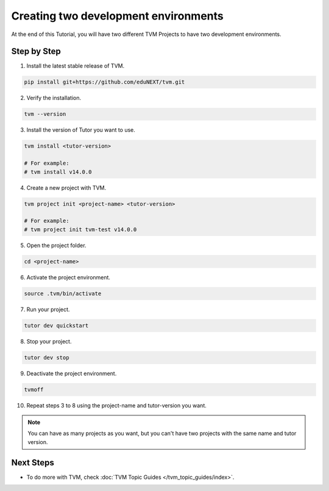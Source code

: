Creating two development environments
######################################

At the end of this Tutorial, you will have two different TVM Projects to have two development environments.

Step by Step
-------------

1. Install the latest stable release of TVM.


.. code-block:: bash

    pip install git+https://github.com/eduNEXT/tvm.git


2. Verify the installation.

.. code-block:: bash

    tvm --version

3. Install the version of Tutor you want to use.

.. code-block:: bash

    tvm install <tutor-version>

    # For example:
    # tvm install v14.0.0

4. Create a new project with TVM.

.. code-block:: bash

    tvm project init <project-name> <tutor-version>

    # For example:
    # tvm project init tvm-test v14.0.0

5. Open the project folder.

.. code-block:: bash

    cd <project-name>

6. Activate the project environment.

.. code-block:: bash

    source .tvm/bin/activate

7. Run your project.

.. code-block:: bash

    tutor dev quickstart

8. Stop your project.

.. code-block:: bash

    tutor dev stop

9. Deactivate the project environment.

.. code-block:: bash

    tvmoff

10. Repeat steps 3 to 8 using the project-name and tutor-version you want.

.. note::  You can have as many projects as you want, but you can't have two projects with the same name and tutor version.

Next Steps
-----------

- To do more with TVM, check :doc:`TVM Topic Guides </tvm_topic_guides/index>`.
